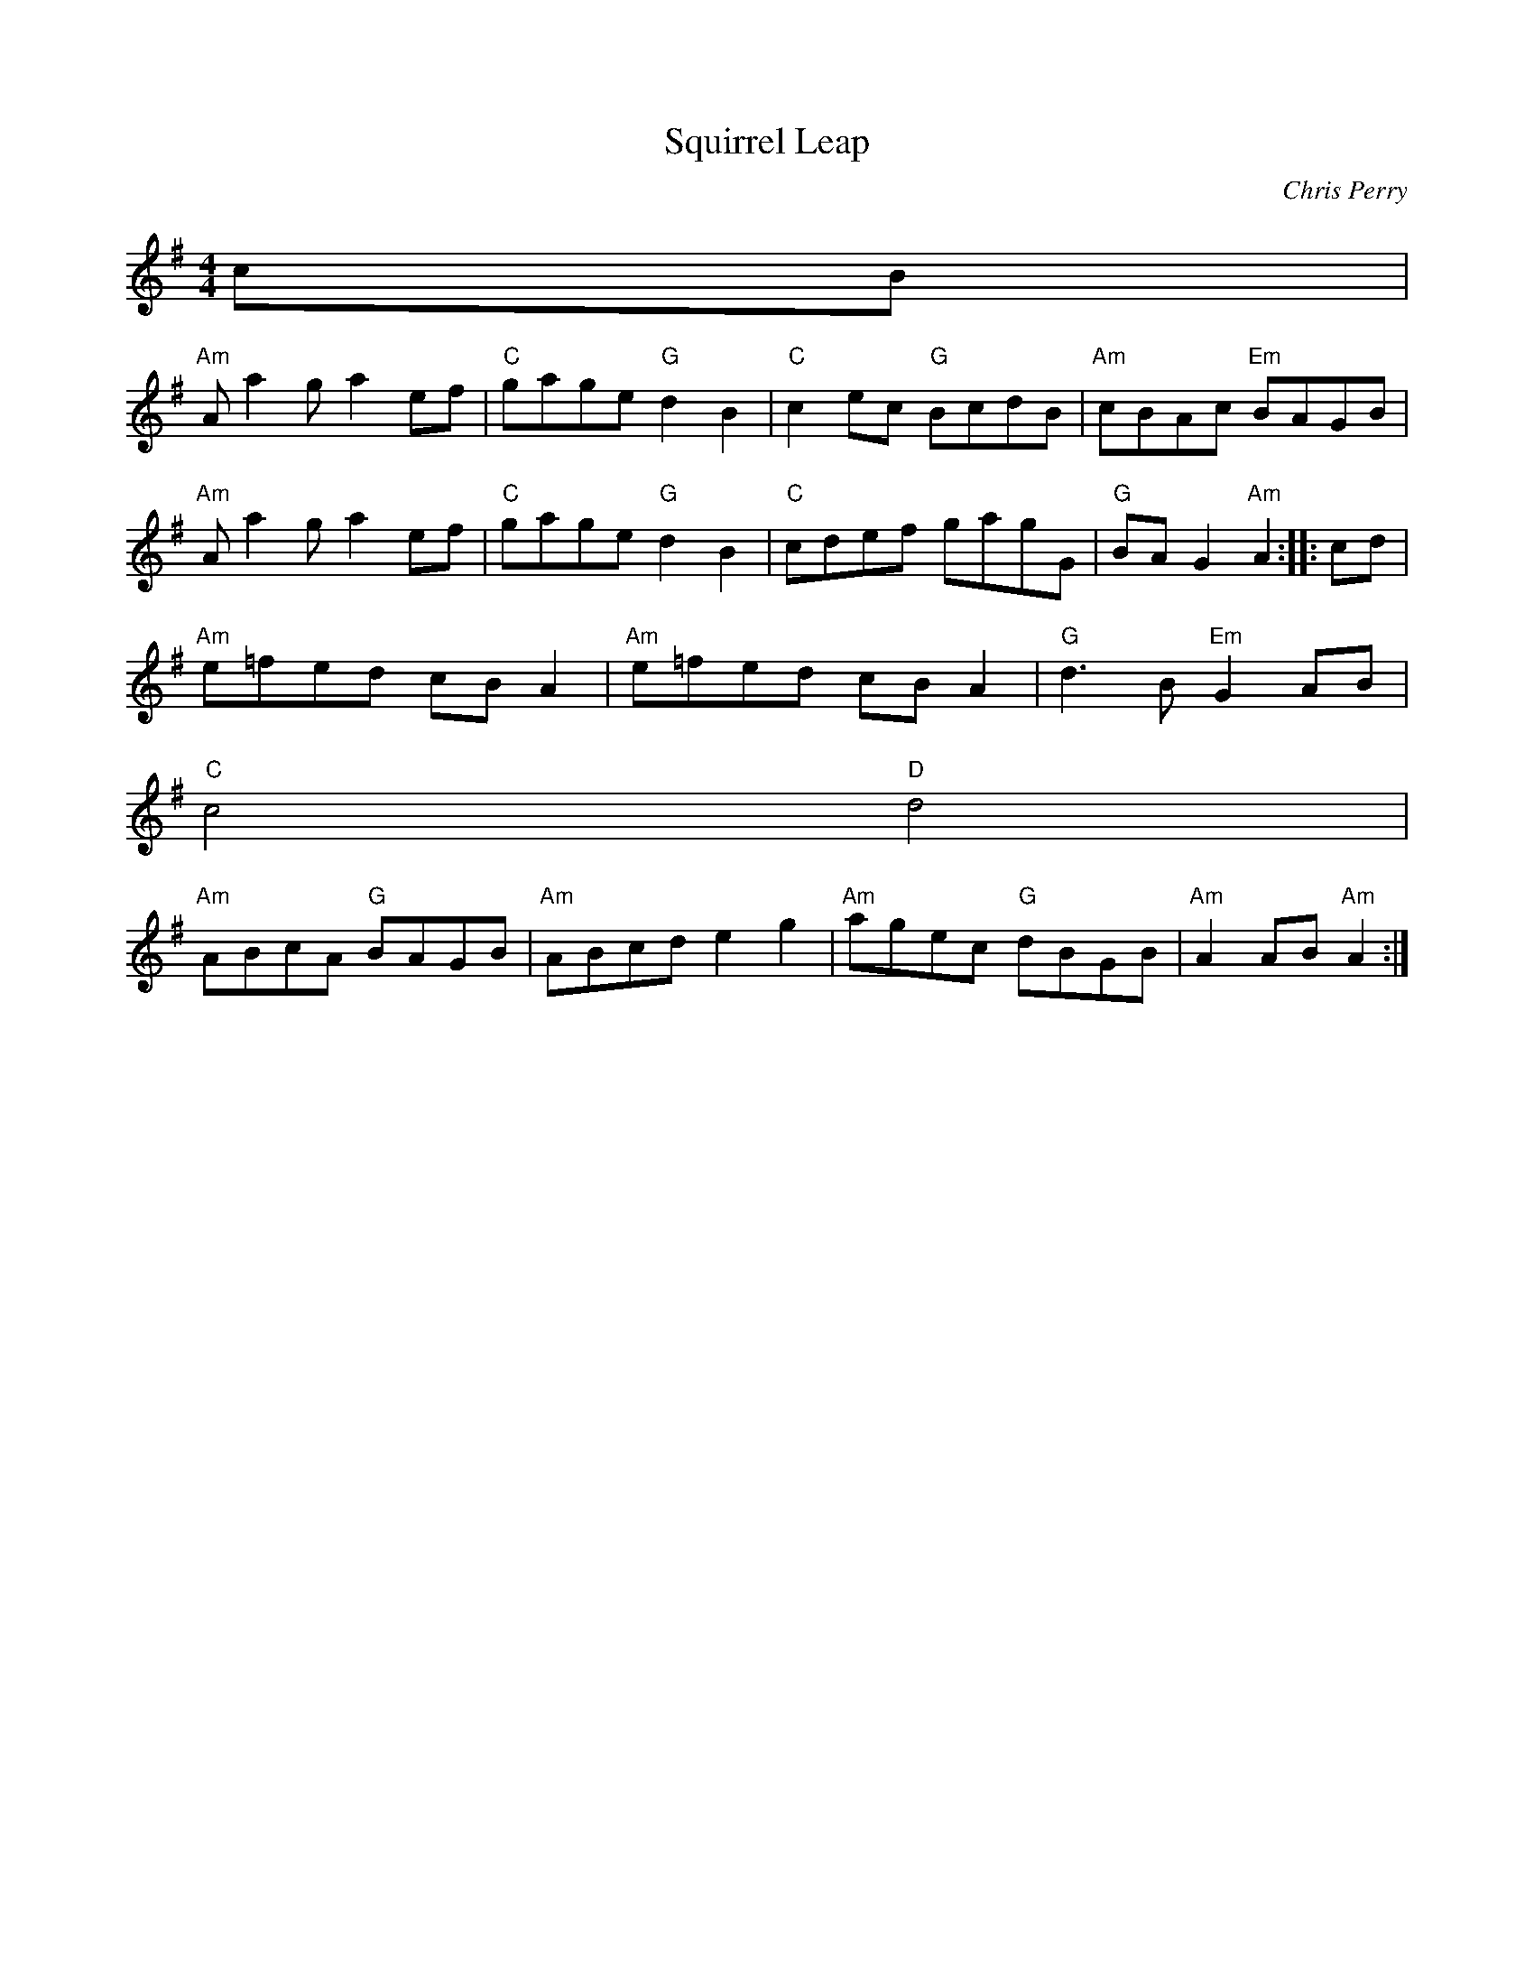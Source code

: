 X:34
T:Squirrel Leap
C:Chris Perry
S:Fiddle Player's Tunebook 1
M:4/4
L:1/8
K:G
cB |
"Am"A a2 g a2 ef |"C"gage "G"d2 B2 |"C"c2 ec "G"BcdB |"Am"cBAc "Em"BAGB|
"Am"A a2 g a2 ef |"C"gage "G"d2 B2 |"C"cdef gagG |"G"BA G2 "Am"A2 :: cd|
"Am"e=fed cB A2 |"Am"e=fed cB A2 |"G"d3 B "Em"G2 AB |
"C"c4  "D"d4 |
"Am"ABcA "G"BAGB |"Am"ABcd e2 g2 |"Am"agec "G"dBGB |"Am"A2 AB "Am"A2 :|

